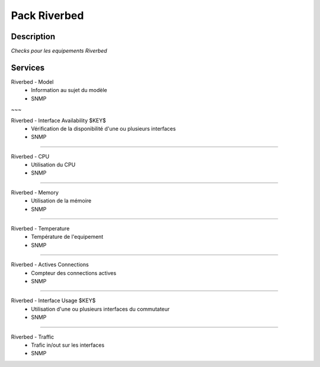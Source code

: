 =============
Pack Riverbed
=============

***********
Description
***********

*Checks pour les equipements Riverbed*

********
Services
********

Riverbed - Model
        - Information au sujet du modèle
        - SNMP

~~~

Riverbed - Interface Availability $KEY$
	- Vérification de la disponibilité d'une ou plusieurs interfaces
	- SNMP

~~~~

Riverbed - CPU
	- Utilisation du CPU
	- SNMP

~~~~


Riverbed - Memory
	- Utilisation de la mémoire
	- SNMP

~~~~

Riverbed - Temperature
	- Température de l'equipement
	- SNMP

~~~~

Riverbed - Actives Connections
	- Compteur des connections actives
	- SNMP

~~~~

Riverbed - Interface Usage $KEY$
	- Utilisation d'une ou plusieurs interfaces du commutateur
	- SNMP

~~~~

Riverbed - Traffic 
        - Trafic in/out sur les interfaces
        - SNMP
